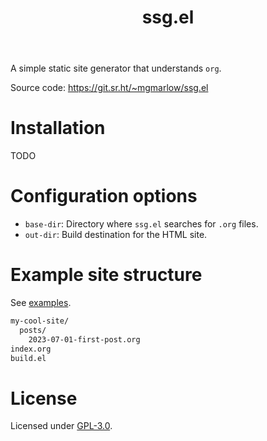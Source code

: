 #+title: ssg.el

A simple static site generator that understands =org=.

Source code: https://git.sr.ht/~mgmarlow/ssg.el

* Installation

TODO

* Configuration options

- =base-dir=: Directory where =ssg.el= searches for =.org= files.
- =out-dir=: Build destination for the HTML site.

* Example site structure

See [[https://git.sr.ht/~mgmarlow/ssg.el/tree/main/item/example_site][examples]].

#+begin_src txt
  my-cool-site/
    posts/
      2023-07-01-first-post.org
  index.org 
  build.el
#+end_src

* License

Licensed under [[https://git.sr.ht/~mgmarlow/ssg.el/tree/main/item/LICENSE][GPL-3.0]].
